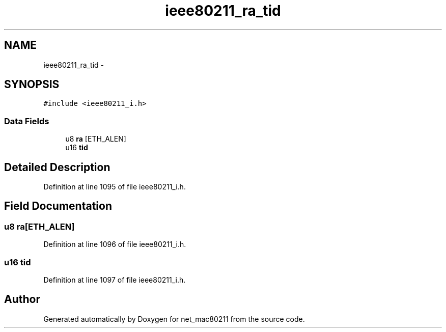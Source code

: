 .TH "ieee80211_ra_tid" 3 "Sun Jun 1 2014" "Version 1.0" "net_mac80211" \" -*- nroff -*-
.ad l
.nh
.SH NAME
ieee80211_ra_tid \- 
.SH SYNOPSIS
.br
.PP
.PP
\fC#include <ieee80211_i\&.h>\fP
.SS "Data Fields"

.in +1c
.ti -1c
.RI "u8 \fBra\fP [ETH_ALEN]"
.br
.ti -1c
.RI "u16 \fBtid\fP"
.br
.in -1c
.SH "Detailed Description"
.PP 
Definition at line 1095 of file ieee80211_i\&.h\&.
.SH "Field Documentation"
.PP 
.SS "u8 ra[ETH_ALEN]"

.PP
Definition at line 1096 of file ieee80211_i\&.h\&.
.SS "u16 tid"

.PP
Definition at line 1097 of file ieee80211_i\&.h\&.

.SH "Author"
.PP 
Generated automatically by Doxygen for net_mac80211 from the source code\&.

